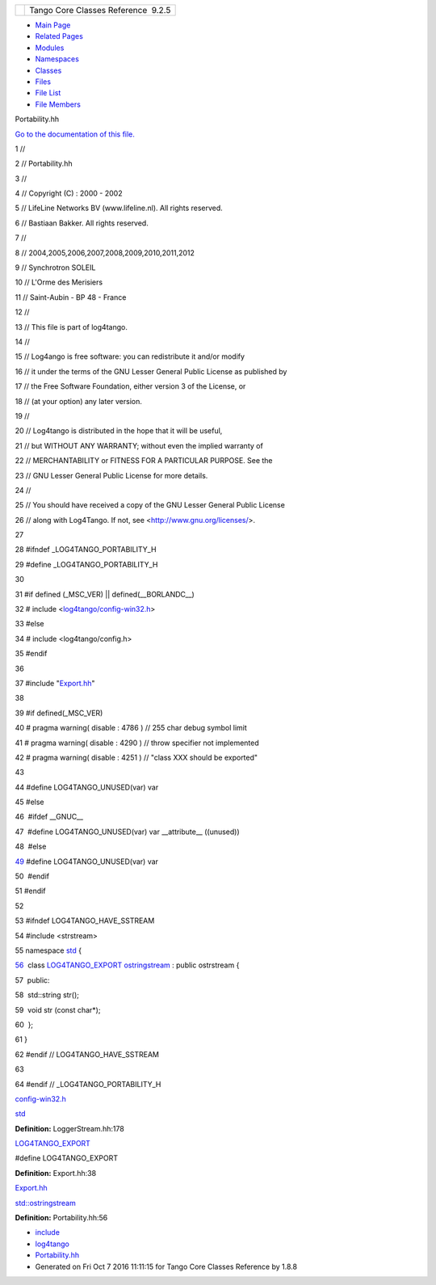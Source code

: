 +----------+---------------------------------------+
| |Logo|   | Tango Core Classes Reference  9.2.5   |
+----------+---------------------------------------+

-  `Main Page <../../index.html>`__
-  `Related Pages <../../pages.html>`__
-  `Modules <../../modules.html>`__
-  `Namespaces <../../namespaces.html>`__
-  `Classes <../../annotated.html>`__
-  `Files <../../files.html>`__

-  `File List <../../files.html>`__
-  `File Members <../../globals.html>`__

Portability.hh

`Go to the documentation of this
file. <../../da/dd8/Portability_8hh.html>`__

1 //

2 // Portability.hh

3 //

4 // Copyright (C) : 2000 - 2002

5 // LifeLine Networks BV (www.lifeline.nl). All rights reserved.

6 // Bastiaan Bakker. All rights reserved.

7 //

8 // 2004,2005,2006,2007,2008,2009,2010,2011,2012

9 // Synchrotron SOLEIL

10 // L'Orme des Merisiers

11 // Saint-Aubin - BP 48 - France

12 //

13 // This file is part of log4tango.

14 //

15 // Log4ango is free software: you can redistribute it and/or modify

16 // it under the terms of the GNU Lesser General Public License as
published by

17 // the Free Software Foundation, either version 3 of the License, or

18 // (at your option) any later version.

19 //

20 // Log4tango is distributed in the hope that it will be useful,

21 // but WITHOUT ANY WARRANTY; without even the implied warranty of

22 // MERCHANTABILITY or FITNESS FOR A PARTICULAR PURPOSE. See the

23 // GNU Lesser General Public License for more details.

24 //

25 // You should have received a copy of the GNU Lesser General Public
License

26 // along with Log4Tango. If not, see <http://www.gnu.org/licenses/>.

27 

28 #ifndef \_LOG4TANGO\_PORTABILITY\_H

29 #define \_LOG4TANGO\_PORTABILITY\_H

30 

31 #if defined (\_MSC\_VER) \|\| defined(\_\_BORLANDC\_\_)

32 # include
<`log4tango/config-win32.h <../../dc/d5c/config-win32_8h.html>`__\ >

33 #else

34 # include <log4tango/config.h>

35 #endif

36 

37 #include "`Export.hh <../../df/d5d/Export_8hh.html>`__\ "

38 

39 #if defined(\_MSC\_VER)

40 # pragma warning( disable : 4786 ) // 255 char debug symbol limit

41 # pragma warning( disable : 4290 ) // throw specifier not implemented

42 # pragma warning( disable : 4251 ) // "class XXX should be exported"

43 

44 #define LOG4TANGO\_UNUSED(var) var

45 #else

46  #ifdef \_\_GNUC\_\_

47  #define LOG4TANGO\_UNUSED(var) var \_\_attribute\_\_ ((unused))

48  #else

`49 <../../da/dd8/Portability_8hh.html#a3e82719800a6abe2ae163e2da6739661>`__ 
#define LOG4TANGO\_UNUSED(var) var

50  #endif

51 #endif

52 

53 #ifndef LOG4TANGO\_HAVE\_SSTREAM

54 #include <strstream>

55 namespace `std <../../d8/dcc/namespacestd.html>`__ {

`56 <../../d7/d24/classstd_1_1ostringstream.html>`__  class
`LOG4TANGO\_EXPORT <../../df/d5d/Export_8hh.html#abb9e874b4244b6247ac9dbb62a2c7b8f>`__
`ostringstream <../../d7/d24/classstd_1_1ostringstream.html>`__ : public
ostrstream {

57  public:

58  std::string str();

59  void str (const char\*);

60  };

61 }

62 #endif // LOG4TANGO\_HAVE\_SSTREAM

63 

64 #endif // \_LOG4TANGO\_PORTABILITY\_H

`config-win32.h <../../dc/d5c/config-win32_8h.html>`__

`std <../../d8/dcc/namespacestd.html>`__

**Definition:** LoggerStream.hh:178

`LOG4TANGO\_EXPORT <../../df/d5d/Export_8hh.html#abb9e874b4244b6247ac9dbb62a2c7b8f>`__

#define LOG4TANGO\_EXPORT

**Definition:** Export.hh:38

`Export.hh <../../df/d5d/Export_8hh.html>`__

`std::ostringstream <../../d7/d24/classstd_1_1ostringstream.html>`__

**Definition:** Portability.hh:56

-  `include <../../dir_93bc669b4520ad36068f344e109b7d17.html>`__
-  `log4tango <../../dir_5a849e394260fc4e91409ef0349c0857.html>`__
-  `Portability.hh <../../da/dd8/Portability_8hh.html>`__
-  Generated on Fri Oct 7 2016 11:11:15 for Tango Core Classes Reference
   by |doxygen| 1.8.8

.. |Logo| image:: ../../logo.jpg
.. |doxygen| image:: ../../doxygen.png
   :target: http://www.doxygen.org/index.html
